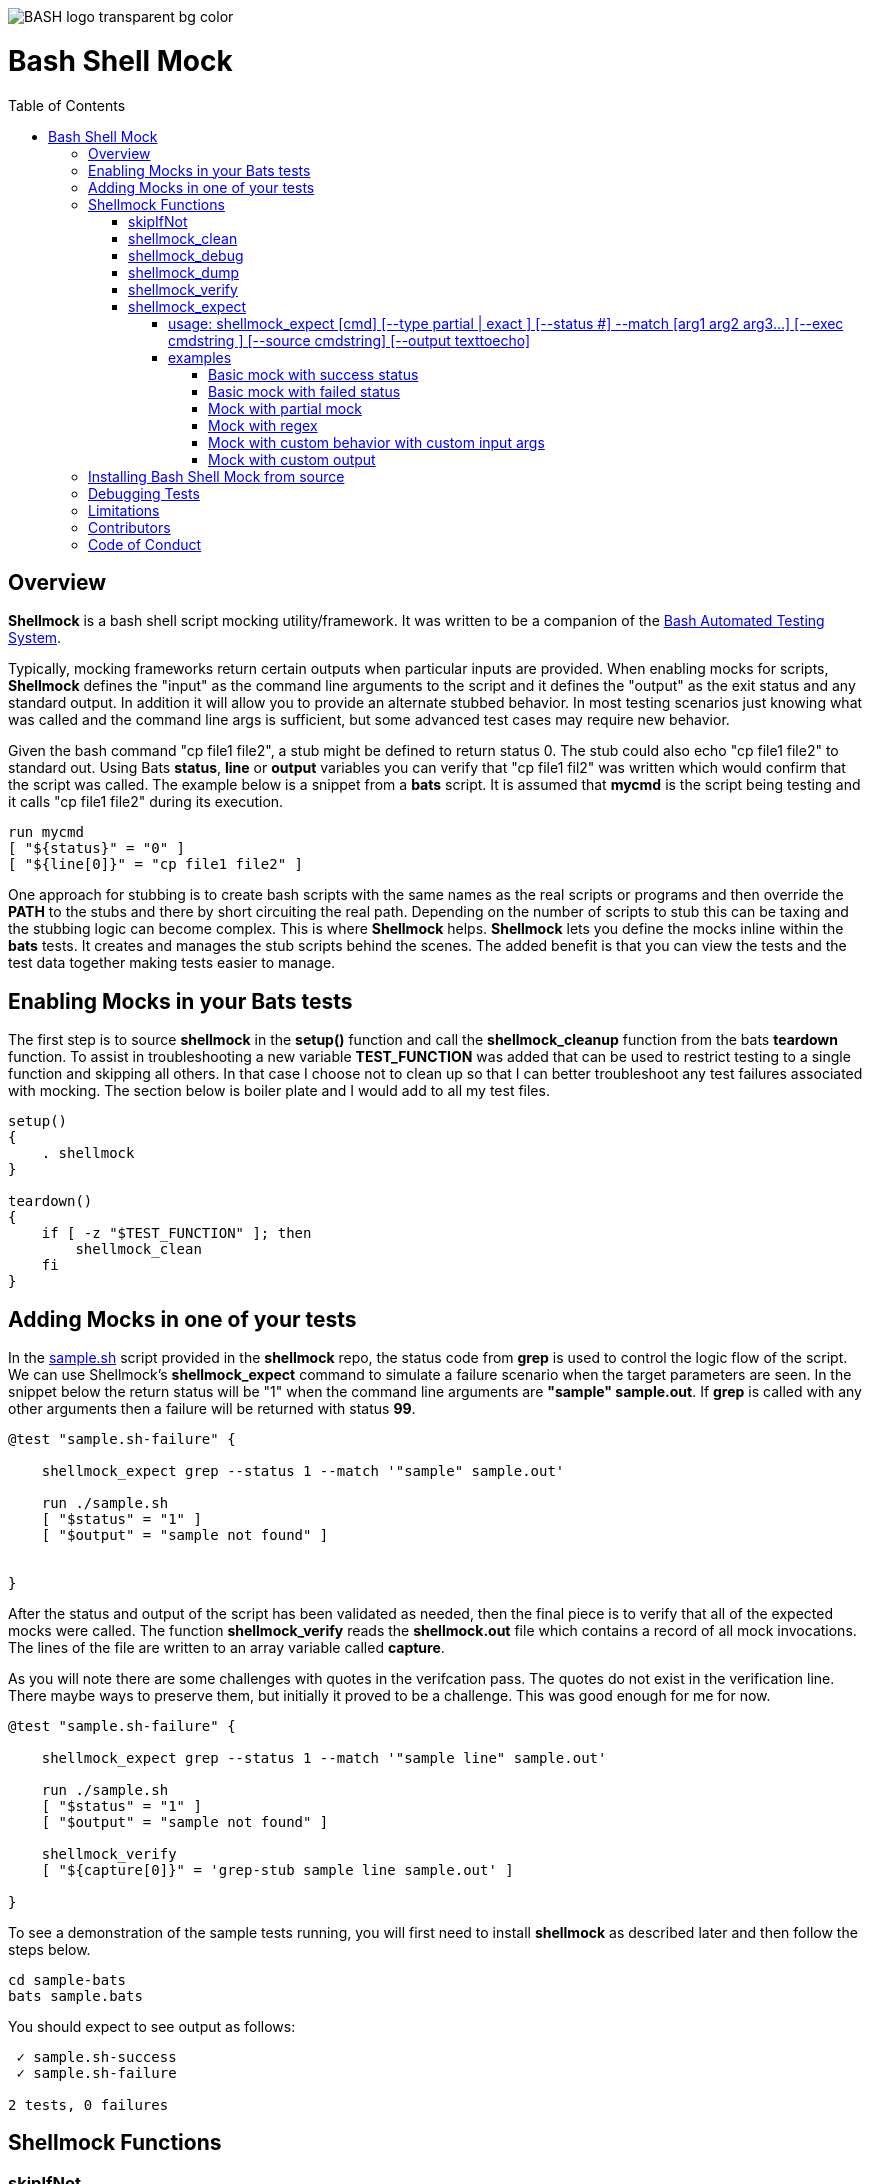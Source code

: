:toc:
:toc-placement!:
:toc-position: left
:toclevels: 5
:source-highlighter: highlight
:imagesdir: images

[.text-center]
image::https://raw.githubusercontent.com/odb/official-bash-logo/master/assets/Logos/Identity/PNG/BASH_logo-transparent-bg-color.png[]

= Bash Shell Mock

toc::[]
// use additional conditions to support other environments and extensions
ifdef::env-github[:outfilesuffix: .adoc]

== Overview

**Shellmock** is a bash shell script mocking utility/framework.  It was written to be a companion of the https://github.com/sstephenson/bats[Bash Automated Testing System].

Typically, mocking frameworks return certain outputs when particular inputs are provided.  When enabling mocks for scripts, **Shellmock** defines the "input" as the command line arguments to the script and it defines
the "output" as the exit status and any standard output. In addition it will allow you to provide an alternate stubbed behavior.  In most testing scenarios just knowing what was called and the command line args is sufficient, but some
 advanced test cases may require new behavior.

Given the bash command "cp file1 file2", a stub might be defined to return status 0.  The stub could also echo "cp file1 file2" to standard out.  Using Bats **status**, **line** or **output** variables
you can verify that "cp file1 fil2" was written which would confirm that the script was called.  The example below is a snippet from a **bats** script. It is assumed that **mycmd** is the script being testing and it calls "cp file1 file2" during its execution.

```bats
run mycmd
[ "${status}" = "0" ]
[ "${line[0]}" = "cp file1 file2" ]
```

One approach for stubbing is to create bash scripts with the same names as the real scripts or programs and then override the **PATH** to the stubs and there by short circuiting the real path.  Depending on the number of scripts to stub this can be taxing and the stubbing logic can become complex.  This is where **Shellmock** helps.  **Shellmock** lets you define the mocks inline within the **bats** tests.  It creates and manages the stub scripts behind the scenes. The added benefit is that you can view the tests and the test data together making tests easier to manage.

== Enabling Mocks in your Bats tests

The first step is to source **shellmock** in the **setup()** function and call the **shellmock_cleanup** function from the bats **teardown** function.  To assist in troubleshooting a new variable **TEST_FUNCTION** was added that
can be used to restrict testing to a single function and skipping all others.  In that case I choose not to clean up so that I can better troubleshoot any test failures associated with mocking.  The section below is boiler plate and I would add to all my test files.

```bash

setup()
{
    . shellmock
}

teardown()
{
    if [ -z "$TEST_FUNCTION" ]; then
        shellmock_clean
    fi
}

```


== Adding Mocks in one of your tests

In the link:sample-bats/sample.sh[sample.sh] script provided in the **shellmock** repo, the status code from **grep** is used to control the logic flow of the script.  We can use Shellmock's **shellmock_expect** command to simulate a failure scenario when the target parameters are seen.
In the snippet below the return status will be "1" when the command line arguments are **"sample" sample.out**.  If **grep** is called with any other arguments then a failure will be returned with status **99**.

```bash
@test "sample.sh-failure" {

    shellmock_expect grep --status 1 --match '"sample" sample.out'

    run ./sample.sh
    [ "$status" = "1" ]
    [ "$output" = "sample not found" ]


}
```

After the status and output of the script has been validated as needed, then the final piece is to verify that all of the expected mocks were called. The function **shellmock_verify** reads the **shellmock.out** file which contains a record
of all mock invocations.  The lines of the file are written to an array variable called **capture**.

As you will note there are some challenges with quotes in the verifcation pass.  The quotes do not exist in the verification line.  There maybe ways to preserve them, but initially it proved to be a challenge.  This was good enough for me for now.


```bash
@test "sample.sh-failure" {

    shellmock_expect grep --status 1 --match '"sample line" sample.out'

    run ./sample.sh
    [ "$status" = "1" ]
    [ "$output" = "sample not found" ]

    shellmock_verify
    [ "${capture[0]}" = 'grep-stub sample line sample.out' ]

}
```

To see a demonstration of the sample tests running, you will first need to install **shellmock** as described later and then follow the steps below.

```
cd sample-bats
bats sample.bats
```

You should expect to see output as follows:
```
 ✓ sample.sh-success
 ✓ sample.sh-failure

2 tests, 0 failures
```
== Shellmock Functions

=== skipIfNot

**skipIfNot** is a very useful function that would be a great addition to **bats** itself.  There is currently a PR against **bats** for this ability.   For now I have included this function in **shellmock**.  This function will allow you to target particular tests while excluding others.
To use it you must define an environment variable called **TEST_FUNCTION**.

**TEST_FUNCTION** may contain one or more test names delimited by a pipe.  In the example below only tests "sample.sh failure" and "sample.sh success" would be executed.  All others would be skipped.

```bash
$export TEST_FUNCTION="sample.sh-failure|sample.sh-success"
```

The next step is to instrument the tests with **skipIfNot**.  **skipIfNot** requires one parameter which is the test name. The recommended approach is to add **skipIfNot** to the **setup** function and leverage the **BATS_TEST_DESCRIPTION** variable.  Alternatively, you
can instrument each function with **skipIfNot** and pass in any alias for the test name you like.

```bash
setup()
{
    # Source the shellmock functions into the shell.
    . ../bin/shellmock

    skipIfNot "$BATS_TEST_DESCRIPTION"

    shellmock_clean
}

@test "sample.sh-failure" {

.
.
.

}
```


=== shellmock_clean

**shellmock_clean** cleans up various temp files used by **shellmock**:

- the **tmpstubs** directory - that is used to store stub data and scripts
- **shellmock.out** - lists every stub call made
- **shellmock.err** - lists errors encountered the stubs (ie not match found)

This command should be placed in the **setup** and **teardown** functions.  To aid in troubleshooting, I typically recommend only calling it if **TEST_FUNCTION** is not set.  This keeps stubs scripts and data from being deleted and allows you to
investigate issues easier.

A useful practice is to place the cleanup in an if statement and ignore cleanup if the
TEST_FUNCTION variable is set or some other debug variable.
This allows you to have debugging access to the shellmock temp files
for troubleshooting tests.

=== shellmock_debug

**shellmock_debug** provides a means to capture output statement that might
help troubleshoot testing issues.

It can be used in the shellmock script or in your bats scripts if useful.

The output is captured in shellmock-debut.out and will only be available if
TEST_FUNCTION is set.

=== shellmock_dump

**shellmock_dump** can prove quite useful to troubleshoot testing issues. It
will dump the contains of the **bats** **$lines** variable which basically equates to
any standard out that has been generated by the script under test.

The output is captured in shellmock-debut.out and will only be available if
TEST_FUNCTION is set.

=== shellmock_verify

**shellmock_verify** converts all **shellmock.out** lines into a variable array called **capture**.  This allows testers to verify which stubs were called and in what order.

```bash
@test "sample.sh-failure" {
.
.
.
    shellmock_verify
    [ "${capture[0]}" = "some-stub arg1 arg2" ]
    [ "${capture[1]}" = "some-stub2 arg1 arg2" ]
}
```

=== shellmock_expect

**shellmock_expect** allows you specify the command to be mocked and how the function should be mocked.  The behavior can be in terms of status code, output to echo or a custom
behavior that you provide.

==== usage: shellmock_expect [cmd] [--type partial | exact ] [--status #] --match [arg1 arg2 arg3...] [--exec cmdstring ] [--source cmdstring] [--output texttoecho]

|===
|**Item**|**Description**|**Required?**
|cmd|unix command to mock|Yes.
|--type|Type of match **partial** or **exact**|No. Defaults to **exact**
|--match|Arguments passed to cmd that indicate a match to mock.|Yes.
|--exec|Command string to execute for custom behavior.|No.
|--source|Command string to source.|No.
|--output|Text string to echo if there is a match.|No.
|--status|status code to return|No. Defaults to 0
|===

**shellmock_exect** supports returning a single or multiple responses for a given match criteria.  The responses will be returned in the order defined.  Once all response are seen the last response will be returned indefinitely.

==== examples

These examples assume that the "grep string1 file1" is the unix command being mocked.

===== Basic mock with success status

If the **grep** command is run by a script under test it will return the default status of 0.  In order
to verify that the function was called you would need to use **shellmock_verify** and do a comparision.

```bash
shellmock_expect grep --match "string1 file2"

run testscript.sh
[ "$status" = "0" ]

shellmock_verify
[ "${capture[0]} = "grep-stub string1 file2" ]

```

===== Basic mock with failed status

If the **grep** command is run by a script under test it will return the status of 1.  In order
to verify that the function was called you would need to use **shellmock_verify** and do a comparision.

```bash
shellmock_expect grep --status 1 --match "string1 file2"

run testscript.sh
[ "$status" = "1" ]

shellmock_verify
[ "${capture[0]} = "grep-stub string1 file2" ]

```

===== Mock with partial mock

If the **grep** command is run by the script under test it will return a status 0 if arg1 is "string1" regardless of the rest of the args.  In order
to verify that the function was called you would need to use **shellmock_verify** and do a comparision.

```bash
shellmock_expect grep --status 0 --type partial --match string1

run testscript.sh
[ "$status" = "0" ]

shellmock_verify
[ "${capture[0]} = "grep-stub string1 file2" ]
[ "${capture[1]} = "grep-stub string1 file3" ]

```

===== Mock with regex

If the **grep** command is run by the script under test it will return a status 0 if arg1 starts with an 's' and arg2 starts with an 'f'.

The regular expression is evaluated by the *AWK* command.  Refer to *AWK* documentation for details.

```bash
shellmock_expect grep --status 0 --type regex --match "s.* f.*"

run testscript.sh
[ "$status" = "0" ]

shellmock_verify
[ "${capture[0]} = "grep-stub string1 file2" ]
[ "${capture[1]} = "grep-stub string1 file3" ]

```


===== Mock with custom behavior with custom input args

If the **grep** command is run by a script under test it will execute the custom script called "stubs/mycustom" and pass "tag1" as input.  By passing {} to the script then
**shellmock** will replace {} with $* so that you will get all of the matched arguments passed into the custom script as well.

For this example you can verify the **status**, the **output**/**line**, and the **capture** variables.

```bash
shellmock_expect grep --status 0 --type exact --match "string1 file1" -exec "stubs/mycustom tag1 {}"

run testscript.sh
[ "$status" = "0" ]
[ "${line[0]}" = "mycustom output1" ]
[ "${line[1]}" = "mycustom output2" ]

shellmock_verify
[ "${capture[0]} = "grep-stub string1 file1" ]

```

===== Mock with custom output

If the **grep** command is run by a script under test it will return a status 0 if arg1 is "string1" and arg2 is "file1".  It will also write "some cool text" to stdout.
For this example you can verify the **status**, the **output**/**line**, and the **capture** variables.

```bash
shellmock_expect grep --status 0 --type exact --match "string1 file1" --output "some cool text"

run testscript.sh
[ "$status" = "0" ]
[ "${line[0]}" = "some cool text" ]

shellmock_verify
[ "${capture[0]} = "grep-stub string1 file1" ]

```

== Installing Bash Shell Mock from source

Check out a copy of the **shellmock** repository. Then, either add the **shellmock**
`bin` directory to your `$PATH`, or run the provided `install.sh`
command with the location to the prefix in which you want to install
**Shellmock**. For example, to install Bats into `/usr/local`,

    $ git clone [repository_url]
    $ cd bash_shell_mock
    $ ./install.sh /usr/local

Note that you may need to run `install.sh` with `sudo` if you do not
have permission to write to the installation prefix.

== Debugging Tests

If the **shellmock_clean** function is short circuited then the temp files will remain.

shellmock.out contains all of the mock commands that have been run and is used by the
**shellmock_verify** command.

If you following the sample and set TEST_FUNCTION then the tmpstubs directory will remain and not be cleaned up.  Inside that
directory you will find err out and debug files.

For each file there will be two .tmp data files:

- shellmock.out - shows which mocks were executed and their parameters
- shellmock.err - shows the results of the matches
- shellmock-debug.out - shows the results of what would have been sent to standard out array $lines which bats also allows you to match on.
- *.playback.capture.tmp - shows defines each of the expectations.  There will be on of these files for every mocked script.
- *.playback.state.tmp - keeps track of multiple responses for the same mock

== Limitations

The **Shellmock** mocking approach does have impact on how write your scripts.  The key to using any mocking in unix scripts is that the scripts must be reached via the PATH variable and you can not use
full or relative pathing to the script.  **Shellmock** uses the PATH variable to short circuit calling the "real" script or program.

== Contributors
We welcome Your interest in Capital One’s Open Source Projects (the “Project”). Any Contributor to the Project must accept and sign an Agreement indicating agreement to the license terms below. Except for the license granted in this Agreement to Capital One and to recipients of software distributed by Capital One, You reserve all right, title, and interest in and to Your Contributions; this Agreement does not impact Your rights to use Your own Contributions for any other purpose.

https://docs.google.com/forms/d/19LpBBjykHPox18vrZvBbZUcK6gQTj7qv1O5hCduAZFU/viewform[Sign the Individual Agreement]

https://docs.google.com/forms/d/e/1FAIpQLSeAbobIPLCVZD_ccgtMWBDAcN68oqbAJBQyDTSAQ1AkYuCp_g/viewform?usp=send_form[Sign the Corporate Agreement]

== Code of Conduct
This project adheres to the http://www.capitalone.io/codeofconduct[Open Code of Conduct]. By participating, you are expected to honor this code.

